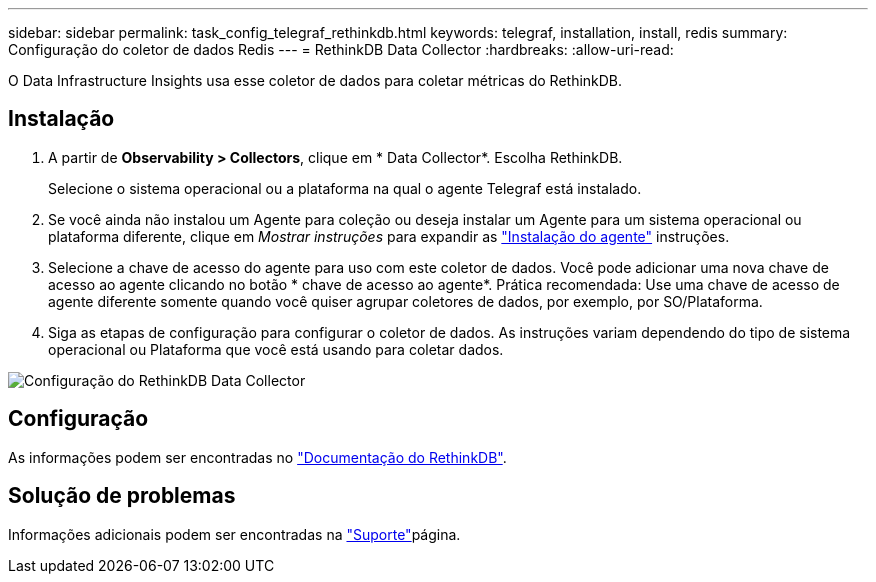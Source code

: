---
sidebar: sidebar 
permalink: task_config_telegraf_rethinkdb.html 
keywords: telegraf, installation, install, redis 
summary: Configuração do coletor de dados Redis 
---
= RethinkDB Data Collector
:hardbreaks:
:allow-uri-read: 


[role="lead"]
O Data Infrastructure Insights usa esse coletor de dados para coletar métricas do RethinkDB.



== Instalação

. A partir de *Observability > Collectors*, clique em * Data Collector*. Escolha RethinkDB.
+
Selecione o sistema operacional ou a plataforma na qual o agente Telegraf está instalado.

. Se você ainda não instalou um Agente para coleção ou deseja instalar um Agente para um sistema operacional ou plataforma diferente, clique em _Mostrar instruções_ para expandir as link:task_config_telegraf_agent.html["Instalação do agente"] instruções.
. Selecione a chave de acesso do agente para uso com este coletor de dados. Você pode adicionar uma nova chave de acesso ao agente clicando no botão * chave de acesso ao agente*. Prática recomendada: Use uma chave de acesso de agente diferente somente quando você quiser agrupar coletores de dados, por exemplo, por SO/Plataforma.
. Siga as etapas de configuração para configurar o coletor de dados. As instruções variam dependendo do tipo de sistema operacional ou Plataforma que você está usando para coletar dados.


image:RethinkDBDCConfigWindows.png["Configuração do RethinkDB Data Collector"]



== Configuração

As informações podem ser encontradas no link:https://www.rethinkdb.com/docs/["Documentação do RethinkDB"].



== Solução de problemas

Informações adicionais podem ser encontradas na link:concept_requesting_support.html["Suporte"]página.

